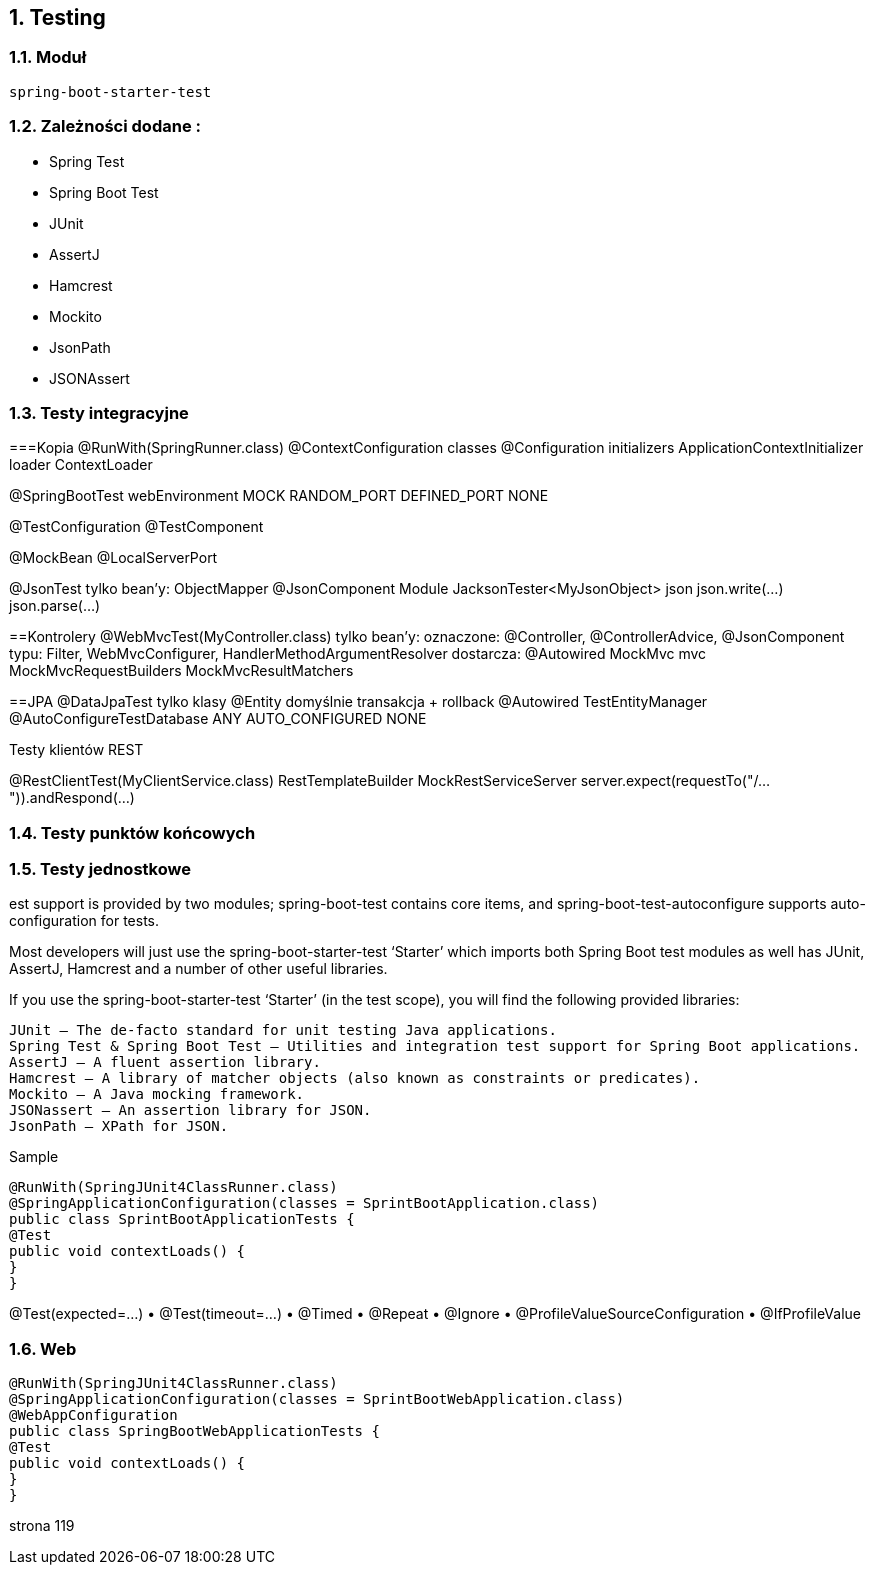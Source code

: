 :numbered:
:icons: font
:pagenums:
:imagesdir: images
:iconsdir: ./icons
:stylesdir: ./styles
:scriptsdir: ./js

:image-link: https://pbs.twimg.com/profile_images/425289501980639233/tUWf7KiC.jpeg
ifndef::sourcedir[:sourcedir: ./src/main/java/]
ifndef::resourcedir[:resourcedir: ./src/main/resources/]
ifndef::imgsdir[:imgsdir: ./../images]
:source-highlighter: coderay

==  Testing


=== Moduł 

----
spring-boot-starter-test
----


=== Zależności dodane : 

** Spring Test
** Spring Boot Test
** JUnit
** AssertJ
** Hamcrest
** Mockito
** JsonPath
** JSONAssert


=== Testy integracyjne


===Kopia
@RunWith(SpringRunner.class)
@ContextConfiguration
classes
@Configuration
initializers
ApplicationContextInitializer
loader
ContextLoader

@SpringBootTest
webEnvironment
MOCK
RANDOM_PORT
DEFINED_PORT
NONE

@TestConfiguration
@TestComponent

@MockBean
@LocalServerPort



@JsonTest
tylko bean’y:
ObjectMapper
@JsonComponent
Module
JacksonTester<MyJsonObject> json
json.write(...)
json.parse(...)


==Kontrolery
@WebMvcTest(MyController.class)
tylko bean’y:
oznaczone: @Controller, @ControllerAdvice, @JsonComponent
typu: Filter, WebMvcConfigurer, HandlerMethodArgumentResolver
dostarcza: @Autowired MockMvc mvc
MockMvcRequestBuilders
MockMvcResultMatchers


==JPA
@DataJpaTest
tylko klasy @Entity
domyślnie transakcja + rollback
@Autowired TestEntityManager
@AutoConfigureTestDatabase
ANY
AUTO_CONFIGURED
NONE



Testy klientów REST

@RestClientTest(MyClientService.class)
RestTemplateBuilder
MockRestServiceServer
server.expect(requestTo("/...")).andRespond(...)





=== Testy punktów końcowych


=== Testy jednostkowe





est support is provided by two modules; spring-boot-test contains core items, and spring-boot-test-autoconfigure supports auto-configuration for tests.

Most developers will just use the spring-boot-starter-test ‘Starter’ which imports both Spring Boot test modules as well has JUnit, AssertJ, Hamcrest and a number of other useful libraries.


If you use the spring-boot-starter-test ‘Starter’ (in the test scope), you will find the following provided libraries:

    JUnit — The de-facto standard for unit testing Java applications.
    Spring Test & Spring Boot Test — Utilities and integration test support for Spring Boot applications.
    AssertJ — A fluent assertion library.
    Hamcrest — A library of matcher objects (also known as constraints or predicates).
    Mockito — A Java mocking framework.
    JSONassert — An assertion library for JSON.
    JsonPath — XPath for JSON.

Sample

----
@RunWith(SpringJUnit4ClassRunner.class)
@SpringApplicationConfiguration(classes = SprintBootApplication.class)
public class SprintBootApplicationTests {
@Test
public void contextLoads() {
}
}
----



@Test(expected=...)
• @Test(timeout=...)
• @Timed
• @Repeat
• @Ignore
• @ProfileValueSourceConfiguration
• @IfProfileValue


=== Web

----
@RunWith(SpringJUnit4ClassRunner.class)
@SpringApplicationConfiguration(classes = SprintBootWebApplication.class)
@WebAppConfiguration
public class SpringBootWebApplicationTests {
@Test
public void contextLoads() {
}
}
----



strona 119